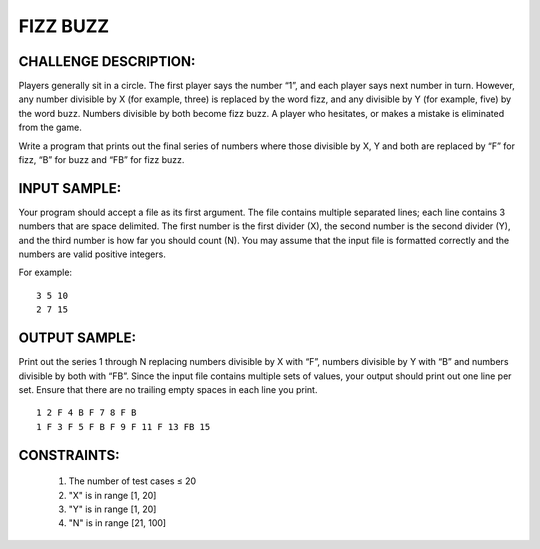 FIZZ BUZZ
=========

CHALLENGE DESCRIPTION:
----------------------

Players generally sit in a circle. The first player says the number “1”, and
each player says next number in turn. However, any number divisible by X (for
example, three) is replaced by the word fizz, and any divisible by Y (for
example, five) by the word buzz. Numbers divisible by both become fizz buzz. A
player who hesitates, or makes a mistake is eliminated from the game.

Write a program that prints out the final series of numbers where those
divisible by X, Y and both are replaced by “F” for fizz, “B” for buzz and “FB”
for fizz buzz.

INPUT SAMPLE:
-------------

Your program should accept a file as its first argument. The file contains
multiple separated lines; each line contains 3 numbers that are space
delimited. The first number is the first divider (X), the second number is the
second divider (Y), and the third number is how far you should count (N). You
may assume that the input file is formatted correctly and the numbers are valid
positive integers.

For example:
::
   3 5 10
   2 7 15

OUTPUT SAMPLE:
--------------

Print out the series 1 through N replacing numbers divisible by X with “F”,
numbers divisible by Y with “B” and numbers divisible by both with “FB”. Since
the input file contains multiple sets of values, your output should print out
one line per set. Ensure that there are no trailing empty spaces in each line
you print.
::
   1 2 F 4 B F 7 8 F B
   1 F 3 F 5 F B F 9 F 11 F 13 FB 15

CONSTRAINTS:
------------

  1. The number of test cases ≤ 20

  2. "X" is in range [1, 20]

  3. "Y" is in range [1, 20]

  4. "N" is in range [21, 100]
